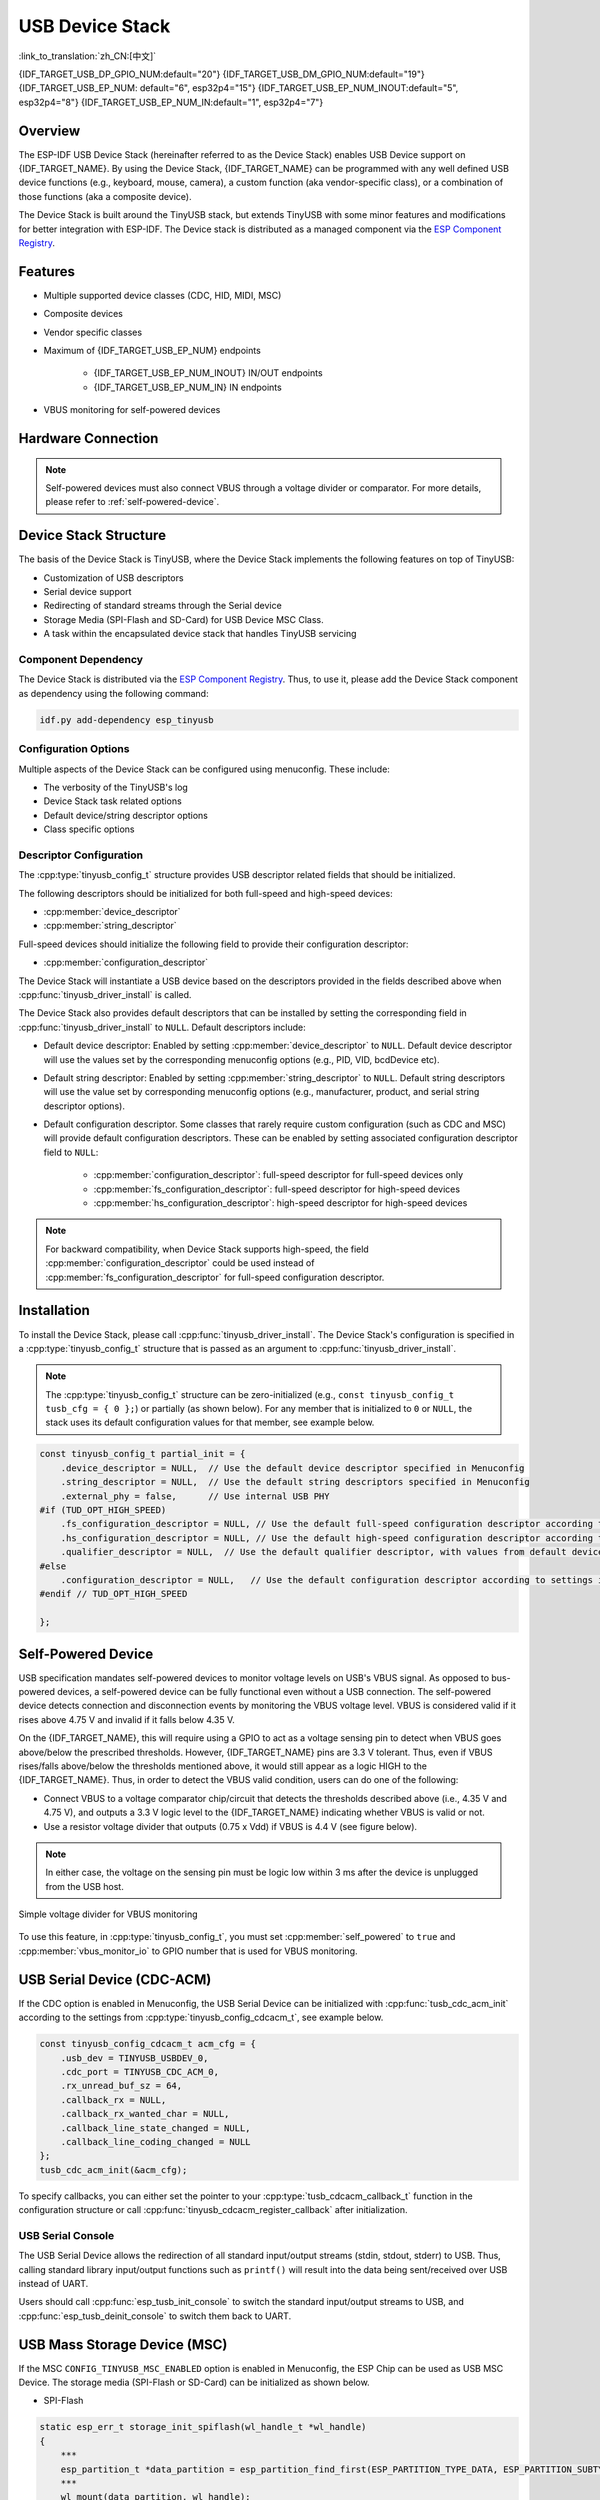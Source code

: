 USB Device Stack
=================

:link_to_translation:`zh_CN:[中文]`

{IDF_TARGET_USB_DP_GPIO_NUM:default="20"}
{IDF_TARGET_USB_DM_GPIO_NUM:default="19"}
{IDF_TARGET_USB_EP_NUM: default="6", esp32p4="15"}
{IDF_TARGET_USB_EP_NUM_INOUT:default="5", esp32p4="8"}
{IDF_TARGET_USB_EP_NUM_IN:default="1", esp32p4="7"}

Overview
--------

The ESP-IDF USB Device Stack (hereinafter referred to as the Device Stack) enables USB Device support on {IDF_TARGET_NAME}. By using the Device Stack, {IDF_TARGET_NAME} can be programmed with any well defined USB device functions (e.g., keyboard, mouse, camera), a custom function (aka vendor-specific class), or a combination of those functions (aka a composite device).

The Device Stack is built around the TinyUSB stack, but extends TinyUSB with some minor features and modifications for better integration with ESP-IDF. The Device stack is distributed as a managed component via the `ESP Component Registry <https://components.espressif.com/components/espressif/esp_tinyusb>`__.

Features
--------

- Multiple supported device classes (CDC, HID, MIDI, MSC)
- Composite devices
- Vendor specific classes
- Maximum of {IDF_TARGET_USB_EP_NUM} endpoints

    - {IDF_TARGET_USB_EP_NUM_INOUT} IN/OUT endpoints
    - {IDF_TARGET_USB_EP_NUM_IN} IN endpoints

- VBUS monitoring for self-powered devices

.. Todo: Refactor USB hardware connect into a separate guide

Hardware Connection
-------------------

.. only:: esp32s2 or esp32s3

    The {IDF_TARGET_NAME} routes the USB D+ and D- signals to GPIOs {IDF_TARGET_USB_DP_GPIO_NUM} and {IDF_TARGET_USB_DM_GPIO_NUM} respectively. For USB device functionality, these GPIOs should be connected to the bus in some way (e.g., via a Micro-B port, USB-C port, or directly to standard-A plug).

.. only:: esp32p4

    The {IDF_TARGET_NAME} routes the USB D+ and D- signals to their dedicated pins. For USB device functionality, these pins should be connected to the bus in some way (e.g., via a Micro-B port, USB-C port, or directly to standard-A plug).

.. figure:: ../../../_static/usb-board-connection.png
    :align: center
    :alt: Connection of an USB GPIOs directly to a USB standard-A plug
    :figclass: align-center

.. only:: esp32s2 or esp32s3

    .. note::

        If you are using an {IDF_TARGET_NAME} development board with two USB ports, the port labeled "USB" will already be connected to the D+ and D- GPIOs.

.. note::

    Self-powered devices must also connect VBUS through a voltage divider or comparator. For more details, please refer to :ref:`self-powered-device`.

Device Stack Structure
----------------------

The basis of the Device Stack is TinyUSB, where the Device Stack implements the following features on top of TinyUSB:

- Customization of USB descriptors
- Serial device support
- Redirecting of standard streams through the Serial device
- Storage Media (SPI-Flash and SD-Card) for USB Device MSC Class.
- A task within the encapsulated device stack that handles TinyUSB servicing

Component Dependency
^^^^^^^^^^^^^^^^^^^^

The Device Stack is distributed via the `ESP Component Registry <https://components.espressif.com/components/espressif/esp_tinyusb>`__. Thus, to use it, please add the Device Stack component as dependency using the following command:

.. code:: bash

    idf.py add-dependency esp_tinyusb

Configuration Options
^^^^^^^^^^^^^^^^^^^^^

Multiple aspects of the Device Stack can be configured using menuconfig. These include:

- The verbosity of the TinyUSB's log
- Device Stack task related options
- Default device/string descriptor options
- Class specific options

.. _descriptors-configuration:

Descriptor Configuration
^^^^^^^^^^^^^^^^^^^^^^^^

The :cpp:type:`tinyusb_config_t` structure provides USB descriptor related fields that should be initialized.

The following descriptors should be initialized for both full-speed and high-speed devices:

- :cpp:member:`device_descriptor`
- :cpp:member:`string_descriptor`

Full-speed devices should initialize the following field to provide their configuration descriptor:

- :cpp:member:`configuration_descriptor`

.. only:: esp32p4

    High-speed devices should initialize the following fields to provide configuration descriptors at each speed:

    - :cpp:member:`fs_configuration_descriptor`
    - :cpp:member:`hs_configuration_descriptor`
    - :cpp:member:`qualifier_descriptor`

    .. note::

        Both :cpp:member:`fs_configuration_descriptor` and :cpp:member:`hs_configuration_descriptor` must be present to comply with USB 2.0 specification.

The Device Stack will instantiate a USB device based on the descriptors provided in the fields described above when :cpp:func:`tinyusb_driver_install` is called.

The Device Stack also provides default descriptors that can be installed by setting the corresponding field in :cpp:func:`tinyusb_driver_install` to ``NULL``. Default descriptors include:

- Default device descriptor: Enabled by setting :cpp:member:`device_descriptor` to ``NULL``. Default device descriptor will use the values set by the corresponding menuconfig options (e.g., PID, VID, bcdDevice etc).
- Default string descriptor: Enabled by setting :cpp:member:`string_descriptor` to ``NULL``. Default string descriptors will use the value set by corresponding menuconfig options (e.g., manufacturer, product, and serial string descriptor options).
- Default configuration descriptor. Some classes that rarely require custom configuration (such as CDC and MSC) will provide default configuration descriptors. These can be enabled by setting associated configuration descriptor field to ``NULL``:

    - :cpp:member:`configuration_descriptor`: full-speed descriptor for full-speed devices only
    - :cpp:member:`fs_configuration_descriptor`: full-speed descriptor for high-speed devices
    - :cpp:member:`hs_configuration_descriptor`: high-speed descriptor for high-speed devices

.. note::

    For backward compatibility, when Device Stack supports high-speed, the field :cpp:member:`configuration_descriptor` could be used instead of :cpp:member:`fs_configuration_descriptor` for full-speed configuration descriptor.

Installation
------------

To install the Device Stack, please call :cpp:func:`tinyusb_driver_install`. The Device Stack's configuration is specified in a :cpp:type:`tinyusb_config_t` structure that is passed as an argument to :cpp:func:`tinyusb_driver_install`.

.. note::

    The :cpp:type:`tinyusb_config_t` structure can be zero-initialized (e.g., ``const tinyusb_config_t tusb_cfg = { 0 };``) or partially (as shown below). For any member that is initialized to ``0`` or ``NULL``, the stack uses its default configuration values for that member, see example below.

.. code-block:: c

    const tinyusb_config_t partial_init = {
        .device_descriptor = NULL,  // Use the default device descriptor specified in Menuconfig
        .string_descriptor = NULL,  // Use the default string descriptors specified in Menuconfig
        .external_phy = false,      // Use internal USB PHY
    #if (TUD_OPT_HIGH_SPEED)
        .fs_configuration_descriptor = NULL, // Use the default full-speed configuration descriptor according to settings in Menuconfig
        .hs_configuration_descriptor = NULL, // Use the default high-speed configuration descriptor according to settings in Menuconfig
        .qualifier_descriptor = NULL,  // Use the default qualifier descriptor, with values from default device descriptor
    #else
        .configuration_descriptor = NULL,   // Use the default configuration descriptor according to settings in Menuconfig
    #endif // TUD_OPT_HIGH_SPEED

    };

.. _self-powered-device:

Self-Powered Device
-------------------

USB specification mandates self-powered devices to monitor voltage levels on USB's VBUS signal. As opposed to bus-powered devices, a self-powered device can be fully functional even without a USB connection. The self-powered device detects connection and disconnection events by monitoring the VBUS voltage level. VBUS is considered valid if it rises above 4.75 V and invalid if it falls below 4.35 V.

On the {IDF_TARGET_NAME}, this will require using a GPIO to act as a voltage sensing pin to detect when VBUS goes above/below the prescribed thresholds. However, {IDF_TARGET_NAME} pins are 3.3 V tolerant. Thus, even if VBUS rises/falls above/below the thresholds mentioned above, it would still appear as a logic HIGH to the {IDF_TARGET_NAME}. Thus, in order to detect the VBUS valid condition, users can do one of the following:

- Connect VBUS to a voltage comparator chip/circuit that detects the thresholds described above (i.e., 4.35 V and 4.75 V), and outputs a 3.3 V logic level to the {IDF_TARGET_NAME} indicating whether VBUS is valid or not.
- Use a resistor voltage divider that outputs (0.75 x Vdd) if VBUS is 4.4 V (see figure below).

.. note::

    In either case, the voltage on the sensing pin must be logic low within 3 ms after the device is unplugged from the USB host.

.. figure:: ../../../_static/diagrams/usb/usb_vbus_voltage_monitor.png
    :align: center
    :alt: Simple voltage divider for VBUS monitoring
    :figclass: align-center

    Simple voltage divider for VBUS monitoring

To use this feature, in :cpp:type:`tinyusb_config_t`, you must set :cpp:member:`self_powered` to ``true`` and :cpp:member:`vbus_monitor_io` to GPIO number that is used for VBUS monitoring.

USB Serial Device (CDC-ACM)
---------------------------

If the CDC option is enabled in Menuconfig, the USB Serial Device can be initialized with :cpp:func:`tusb_cdc_acm_init` according to the settings from :cpp:type:`tinyusb_config_cdcacm_t`, see example below.

.. code-block:: c

    const tinyusb_config_cdcacm_t acm_cfg = {
        .usb_dev = TINYUSB_USBDEV_0,
        .cdc_port = TINYUSB_CDC_ACM_0,
        .rx_unread_buf_sz = 64,
        .callback_rx = NULL,
        .callback_rx_wanted_char = NULL,
        .callback_line_state_changed = NULL,
        .callback_line_coding_changed = NULL
    };
    tusb_cdc_acm_init(&acm_cfg);

To specify callbacks, you can either set the pointer to your :cpp:type:`tusb_cdcacm_callback_t` function in the configuration structure or call :cpp:func:`tinyusb_cdcacm_register_callback` after initialization.

USB Serial Console
^^^^^^^^^^^^^^^^^^

The USB Serial Device allows the redirection of all standard input/output streams (stdin, stdout, stderr) to USB. Thus, calling standard library input/output functions such as ``printf()`` will result into the data being sent/received over USB instead of UART.

Users should call :cpp:func:`esp_tusb_init_console` to switch the standard input/output streams to USB, and :cpp:func:`esp_tusb_deinit_console` to switch them back to UART.

USB Mass Storage Device (MSC)
-----------------------------

If the MSC ``CONFIG_TINYUSB_MSC_ENABLED`` option is enabled in Menuconfig, the ESP Chip can be used as USB MSC Device. The storage media (SPI-Flash or SD-Card) can be initialized as shown below.

- SPI-Flash

.. code-block:: c

    static esp_err_t storage_init_spiflash(wl_handle_t *wl_handle)
    {
        ***
        esp_partition_t *data_partition = esp_partition_find_first(ESP_PARTITION_TYPE_DATA, ESP_PARTITION_SUBTYPE_DATA_FAT, NULL);
        ***
        wl_mount(data_partition, wl_handle);
        ***
    }
    storage_init_spiflash(&wl_handle);

    const tinyusb_msc_spiflash_config_t config_spi = {
        .wl_handle = wl_handle
    };
    tinyusb_msc_storage_init_spiflash(&config_spi);


- SD-Card

.. code-block:: c

    static esp_err_t storage_init_sdmmc(sdmmc_card_t **card)
    {
        ***
        sdmmc_host_t host = SDMMC_HOST_DEFAULT();
        sdmmc_slot_config_t slot_config = SDMMC_SLOT_CONFIG_DEFAULT();
        // For SD Card, set bus width to use

        slot_config.width = 4;
        slot_config.clk = CONFIG_EXAMPLE_PIN_CLK;
        slot_config.cmd = CONFIG_EXAMPLE_PIN_CMD;
        slot_config.d0 = CONFIG_EXAMPLE_PIN_D0;
        slot_config.d1 = CONFIG_EXAMPLE_PIN_D1;
        slot_config.d2 = CONFIG_EXAMPLE_PIN_D2;
        slot_config.d3 = CONFIG_EXAMPLE_PIN_D3;
        slot_config.flags |= SDMMC_SLOT_FLAG_INTERNAL_PULLUP;

        sd_card = (sdmmc_card_t *)malloc(sizeof(sdmmc_card_t));
        (*host.init)();
        sdmmc_host_init_slot(host.slot, (const sdmmc_slot_config_t *) &slot_config);
        sdmmc_card_init(&host, sd_card);
        ***
    }
    storage_init_sdmmc(&card);

    const tinyusb_msc_sdmmc_config_t config_sdmmc = {
        .card = card
    };
    tinyusb_msc_storage_init_sdmmc(&config_sdmmc);


Application Examples
--------------------

The examples can be found in the directory :example:`peripherals/usb/device`.

- :example:`peripherals/usb/device/tusb_console` demonstrates how to set up {IDF_TARGET_NAME} to get log output via a Serial Device connection using the TinyUSB component, applicable for any Espressif boards that support USB-OTG.
- :example:`peripherals/usb/device/tusb_serial_device` demonstrates how to set up {IDF_TARGET_NAME} to function as a USB Serial Device using the TinyUSB component, with the ability to be configured as a double serial device.
- :example:`peripherals/usb/device/tusb_midi` demonstrates how to set up {IDF_TARGET_NAME} to function as a USB MIDI Device, outputting a MIDI note sequence via the native USB port using the TinyUSB component.
- :example:`peripherals/usb/device/tusb_hid` demonstrates how to implement a USB keyboard and mouse using the TinyUSB component, which sends 'key a/A pressed & released' events and moves the mouse in a square trajectory upon connection to a USB host.
- :example:`peripherals/usb/device/tusb_msc` demonstrates how to use the USB capabilities to create a Mass Storage Device that can be recognized by USB-hosts, allowing access to its internal data storage, with support for SPI Flash and SD MMC Card storage media.
- :example:`peripherals/usb/device/tusb_composite_msc_serialdevice` demonstrates how to set up {IDF_TARGET_NAME} to function simultaneously as both a USB Serial Device and an MSC device (SPI-Flash as the storage media) using the TinyUSB component.

.. only:: not esp32p4

  - :example:`peripherals/usb/device/tusb_ncm` demonstrates how to transmit Wi-Fi data to a Linux or Windows host via USB using the Network Control Model (NCM), a sub-class of Communication Device Class (CDC) USB Device for Ethernet-over-USB applications, with the help of a TinyUSB component.
